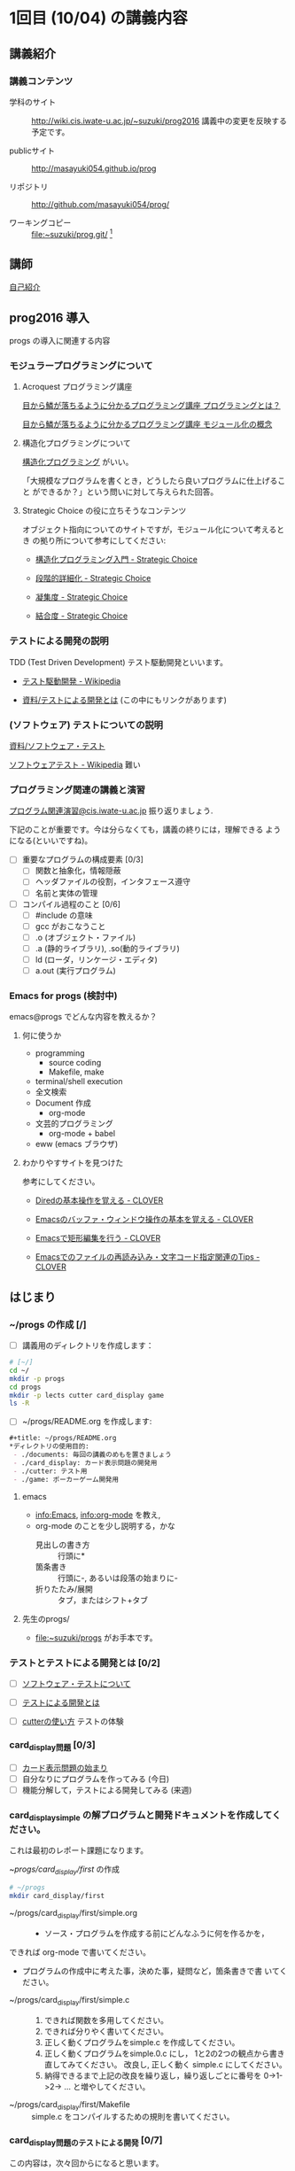* 1回目 (10/04) の講義内容
** 講義紹介 
*** 講義コンテンツ
    - 学科のサイト ::
         http://wiki.cis.iwate-u.ac.jp/~suzuki/prog2016 
	 講義中の変更を反映する予定です。

    - publicサイト ::
      http://masayuki054.github.io/prog

    - リポジトリ :: http://github.com/masayuki054/prog/ 

    - ワーキングコピー :: file:~suzuki/prog.git/ [fn:1]

[fn:1] 'file:'はファイルへのリンクを表すURLです。

   - [ ] 講義の目的など [0/0]

** 講師

   [[http://wiki.cis.iwate-u.ac.jp/~suzuki/][自己紹介]]

** prog2016 導入

   progs の導入に関連する内容

*** モジュラープログラミングについて

**** Acroquest プログラミング講座

     [[http://www.acroquest.co.jp/webworkshop/programing_course/index1.html][目から鱗が落ちるように分かるプログラミング講座 プログラミングとは？]]

     [[http://www.acroquest.co.jp/webworkshop/programing_course/index18.html][目から鱗が落ちるように分かるプログラミング講座 モジュール化の概念]]


**** 構造化プログラミングについて

[[http://www2.cc.niigata-u.ac.jp/~takeuchi/tbasic/Intro2Basic/Structure.html][構造化プログラミング]] がいい。

「大規模なプログラムを書くとき，どうしたら良いプログラムに仕上げること
ができるか？」という問いに対して与えられた回答。


**** Strategic Choice の役に立ちそうなコンテンツ

オブジェクト指向についてのサイトですが，モジュール化について考えるとき
の拠り所について参考にしてください:

- [[http://d.hatena.ne.jp/asakichy/20090216/1234765854][構造化プログラミング入門 - Strategic Choice]]

- [[http://d.hatena.ne.jp/asakichy/20090217/1234830611][段階的詳細化 - Strategic Choice]]

- [[http://d.hatena.ne.jp/asakichy/20090218/1234990542][凝集度 - Strategic Choice]]

- [[http://d.hatena.ne.jp/asakichy/20090219/1234936956][結合度 - Strategic Choice]]


*** テストによる開発の説明 

TDD (Test Driven Development) テスト駆動開発といいます。

- [[https://ja.wikipedia.org/wiki/%E3%83%86%E3%82%B9%E3%83%88%E9%A7%86%E5%8B%95%E9%96%8B%E7%99%BA][テスト駆動開発 - Wikipedia]]
  
- [[./org-docs/what-is-tdd.org][資料/テストによる開発とは]] (この中にもリンクがあります)


*** (ソフトウェア) テストについての説明

    [[./org-docs/software-test.org][資料/ソフトウェア・テスト]]

    [[https://ja.wikipedia.org/wiki/%E3%82%BD%E3%83%95%E3%83%88%E3%82%A6%E3%82%A7%E3%82%A2%E3%83%86%E3%82%B9%E3%83%88][ソフトウェアテスト - Wikipedia]] 難い


*** プログラミング関連の講義と演習

    [[http://wiki.cis.iwate-u.ac.jp/~suzuki/lects/prog/org-docs/cis-programming-lects/][プログラム関連演習@cis.iwate-u.ac.jp]] 振り返りましょう.

    下記のことが重要です。今は分らなくても，講義の終りには，理解できる
    ようになる(といいですね)。

    - [ ] 重要なプログラムの構成要素 [0/3]
      - [ ] 関数と抽象化，情報隠蔽
      - [ ] ヘッダファイルの役割，インタフェース遵守
      - [ ] 名前と実体の管理

    - [ ] コンパイル過程のこと [0/6]
      - [ ] #include の意味
      - [ ] gcc がおこなうこと
      - [ ] .o (オブジェクト・ファイル)
      - [ ] .a (静的ライブラリ), .so(動的ライブラリ)
      - [ ] ld (ローダ，リンケージ・エディタ)
      - [ ] a.out (実行プログラム)

*** Emacs for progs (検討中)

    emacs@progs でどんな内容を教えるか？

**** 何に使うか
     - programming
       - source coding
       - Makefile, make
     - terminal/shell execution
     - 全文検索
     - Document 作成 
       - org-mode
     - 文芸的プログラミング
       - org-mode + babel 

     - eww (emacs ブラウザ)
   
**** わかりやすサイトを見つけた

参考にしてください。

- [[http://d.hatena.ne.jp/Kazuhira/20120408/1333883641][Diredの基本操作を覚える - CLOVER]]

- [[http://d.hatena.ne.jp/Kazuhira/20120408/1333885399][Emacsのバッファ・ウィンドウ操作の基本を覚える - CLOVER]]

- [[http://d.hatena.ne.jp/Kazuhira/20120408/1333890311][Emacsで矩形編集を行う - CLOVER]]

- [[http://d.hatena.ne.jp/Kazuhira/20120408/1333891517][Emacsでのファイルの再読み込み・文字コード指定関連のTips - CLOVER]]


** はじまり

***  ~/progs の作成 [/]
    
 - [ ] 講義用のディレクトリを作成します：
   
 #+BEGIN_SRC sh :dir ~/ :results output output
# [~/]
cd ~/
mkdir -p progs
cd progs
mkdir -p lects cutter card_display game
ls -R
 #+END_SRC

 - [ ] ~/progs/README.org を作成します:

 #+BEGIN_SRC org :tangle ~/progs/README.org
#+title: ~/progs/README.org
*ディレクトリの使用目的:
 - ./documents: 毎回の講義のめもを置きましょう
 - ./card_display: カード表示問題の開発用
 - ./cutter: テスト用
 - ./game: ポーカーゲーム開発用
 #+END_SRC

**** emacs 

- [[info:Emacs]], info:org-mode を教え,
- org-mode のことを少し説明する，かな
  - 見出しの書き方 ::
       行頭に*
  - 箇条書き :: 
       行頭に-, あるいは段落の始まりに-
  - 折りたたみ/展開 :: 
       タブ，またはシフト+タブ

**** 先生のprogs/
     - file:~suzuki/progs がお手本です。

*** テストとテストによる開発とは [0/2]

     - [ ] [[./org-docs/software-test.org][ソフトウェア・テストについて]]

     - [ ] [[./org-docs/what-is-tdd.org][テストによる開発とは]]
   
     - [ ] [[./org-docs/cutter.org][cutterの使い方]] テストの体験

*** card_display問題 [0/3]

    - [ ] [[./org-docs/card-display.org][カード表示問題の始まり]]
    - [ ] 自分なりにプログラムを作ってみる (今日)
    - [ ] 機能分解して，テストによる開発してみる (来週)

*** card_display_simple の解プログラムと開発ドキュメントを作成してください。

    これは最初のレポート課題になります。
    
    - ~/progs/card_display/first/ の作成 ::
#+BEGIN_SRC sh :exports code
# ~/progs
mkdir card_display/first
#+END_SRC

    - ~/progs/card_display/first/simple.org ::
      - ソース・プログラムを作成する前にどんなふうに何を作るかを，
	できれば org-mode で書いてください。
      - プログラムの作成中に考えた事，決めた事，疑問など，箇条書きで書
        いてください。

    - ~/progs/card_display/first/simple.c ::
      1. できれば関数を多用してください。
      2. できれば分りやく書いてください。
      3. 正しく動くプログラムをsimple.c を作成してください。
      4. 正しく動くプログラムをsimple.0.c にし，
         1と2の2つの観点から書き直してみてください。
         改良し, 正しく動く simple.c にしてください。
      5. 納得できるまで上記の改良を繰り返し，繰り返しごとに番号を
         0->1->2-> ... と増やしてください。

    - ~/progs/card_display/first/Makefile ::
      simple.c をコンパイルするための規則を書いてください。

*** card_display問題のテストによる開発 [0/7] 

    この内容は，次々回からになると思います。

    [[./org-docs/tdd-card-display-simple.org][CardDisplaySimple問題のテストによる開発]] [ ]
     - [ ] test_card_suit_new_from_string
     - [ ] test_card_no_new_from_string
     - [ ] test_card_new, suit, no
     - [ ] test_card_no_to_string
     - [ ] test_card_suit_to_string
     - [ ] test_card_to_string
     - [ ] card_display_single


